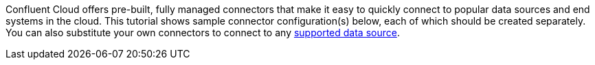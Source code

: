 Confluent Cloud offers pre-built, fully managed connectors that make it easy to quickly connect to popular data sources and end systems in the cloud.
This tutorial shows sample connector configuration(s) below, each of which should be created separately.
You can also substitute your own connectors to connect to any link:https://docs.confluent.io/cloud/current/connectors/index.html[supported data source].
